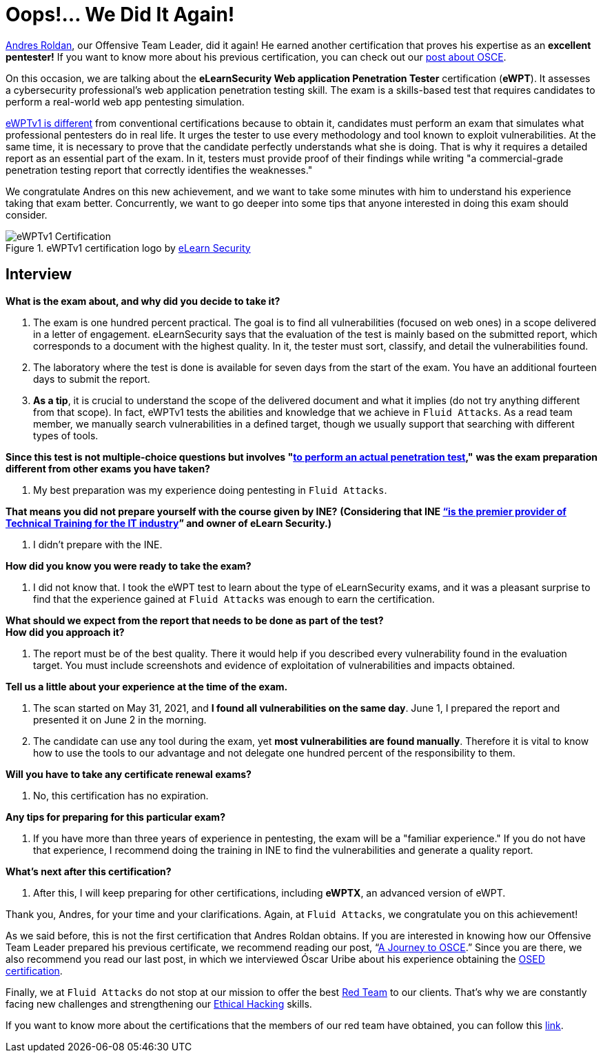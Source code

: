 :page-slug: ewptv1-certification/
:page-date: 2021-07-01
:page-subtitle: Interview with Andres Roldan on his eWPTv1 certification
:page-category: interview
:page-tags: cybersecurity, red-team, interview, training, software, exploit
:page-image: https://res.cloudinary.com/fluid-attacks/image/upload/v1625143339/blog/ewptv1-certification/cover_ewptv1-certification_nielhm.webp
:page-alt: Photo by Honey Yanibel Minaya Cruz on Unsplash
:page-description: Andres Roldan obtained the eLearnSecurity Web application Penetration Tester (eWPTv1) certification. Here we talk to him about this achievement.
:page-keywords: EWPT, Exam, Security, Certification, Cybersecurity, Ethical Hacking, Report, Pentesting
:page-author: Felipe Zárate
:page-writer: fzarate
:name: Felipe Zárate
:about1: Cybersecurity Editor
:source: https://unsplash.com/photos/laORtJZaieU

= Oops!... We Did It Again!

link:../authors/andres-roldan[Andres Roldan],
our Offensive Team Leader, did it again!
He earned another certification that proves
his expertise as an *excellent pentester!*
If you want to know more about his previous certification,
you can check out our
link:../recent-osce/[post about OSCE].

On this occasion, we are talking about the
*eLearnSecurity Web application Penetration Tester* certification (*eWPT*).
It assesses a cybersecurity professional's web application
penetration testing skill.
The exam is a skills-based test that requires candidates
to perform a real-world web app pentesting simulation.

link:https://elearnsecurity.com/product/ewpt-certification/[eWPTv1 is different]
from conventional certifications because to obtain it,
candidates must perform an exam that simulates
what professional pentesters do in real life.
It urges the tester to use every methodology
and tool known to exploit vulnerabilities.
At the same time, it is necessary to prove that
the candidate perfectly understands what she is doing.
That is why it requires a detailed report as an essential part of the exam.
In it, testers must provide proof of their findings
while writing "a commercial-grade penetration
testing report that correctly identifies the weaknesses."

We congratulate Andres on this new achievement,
and we want to take some minutes with him
to understand his experience taking that exam better.
Concurrently, we want to go deeper into some tips
that anyone interested in doing this exam should consider.

.eWPTv1 certification logo by https://elearnsecurity.com/[eLearn Security]
image::https://res.cloudinary.com/fluid-attacks/image/upload/v1625143338/blog/ewptv1-certification/eWPTv1-certification_w3lxyf.webp[eWPTv1 Certification]

== Interview
*What is the exam about, and why did you decide to take it?*
[role="fluid-qanda"]

  . The exam is one hundred percent practical.
  The goal is to find all vulnerabilities (focused on web ones)
  in a scope delivered in a letter of engagement.
  eLearnSecurity says that the evaluation of the test
  is mainly based on the submitted report,
  which corresponds to a document with the highest quality.
  In it, the tester must sort, classify,
  and detail the vulnerabilities found.

  . The laboratory where the test is done
  is available for seven days from the start of the exam.
  You have an additional fourteen days to submit the report.

  . *As a tip*, it is crucial to understand the scope of
  the delivered document and what it implies
  (do not try anything different from that scope).
  In fact, eWPTv1 tests the abilities and knowledge
  that we achieve in `Fluid Attacks`.
  As a read team member, we manually search vulnerabilities
  in a defined target, though we usually support
  that searching with different types of tools.

*Since this test is not multiple-choice questions but involves
"link:https://cutt.ly/dmfsphm[to perform an actual penetration test],"*
*was the exam preparation different from other exams you have taken?*
[role="fluid-qanda"]

  . My best preparation was my experience doing pentesting in `Fluid Attacks`.

*That means you did not prepare yourself with the course given by INE?*
*(Considering that INE
link:https://ine.com/pages/about-us[“is the premier provider of Technical Training
for the IT industry]” and owner of eLearn Security.)*
[role="fluid-qanda"]

  . I didn't prepare with the INE.

*How did you know you were ready to take the exam?*
[role="fluid-qanda"]

  . I did not know that.
  I took the eWPT test to learn about the type of eLearnSecurity exams,
  and it was a pleasant surprise to find that
  the experience gained at `Fluid Attacks`
  was enough to earn the certification.

*What should we expect from the report
that needs to be done as part of the test?* +
*How did you approach it?*
[role="fluid-qanda"]

  . The report must be of the best quality.
  There it would help if you described
  every vulnerability found in the evaluation target.
  You must include screenshots and evidence
  of exploitation of vulnerabilities and impacts obtained.

*Tell us a little about your experience at the time of the exam.*
[role="fluid-qanda"]

  . The scan started on May 31, 2021,
  and *I found all vulnerabilities on the same day*.
  June 1, I prepared the report and presented it on June 2 in the morning.

  . The candidate can use any tool during the exam,
  yet *most vulnerabilities are found manually*.
  Therefore it is vital to know how to use the tools
  to our advantage and not delegate one hundred percent
  of the responsibility to them.

*Will you have to take any certificate renewal exams?*
[role="fluid-qanda"]

  . No, this certification has no expiration.

*Any tips for preparing for this particular exam?*
[role="fluid-qanda"]

  . If you have more than three years of experience in pentesting,
  the exam will be a "familiar experience."
  If you do not have that experience,
  I recommend doing the training in INE to find the vulnerabilities
  and generate a quality report.

*What's next after this certification?*
[role="fluid-qanda"]

  . After this, I will keep preparing for other certifications,
  including *eWPTX*, an advanced version of eWPT.

Thank you, Andres, for your time and your clarifications.
Again, at `Fluid Attacks`, we congratulate you on this achievement!

As we said before, this is not the first certification
that Andres Roldan obtains.
If you are interested in knowing how our
Offensive Team Leader prepared his previous certificate,
we recommend reading our post,
“link:../osce-journey/[A Journey to OSCE].”
Since you are there, we also recommend you read our last post,
in which we interviewed Óscar Uribe about
his experience obtaining the
link:../[OSED certification].

Finally, we at `Fluid Attacks` do not stop at our mission to offer the best
link:../../solutions/red-teaming/[Red Team] to our clients.
That's why we are constantly facing new challenges
and strengthening our
link:../../solutions/ethical-hacking/[Ethical Hacking] skills.

If you want to know more about the certifications
that the members of our red team have obtained,
you can follow this
link:../../about-us/certifications/[link].

